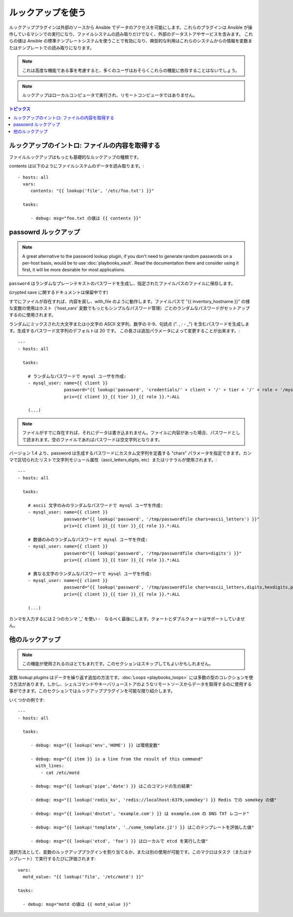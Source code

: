 ルックアップを使う
================

ルックアッププラグインは外部のソースから Ansible でデータのアクセスを可能にします。これらのプラグインは Ansible が操作しているマシンでの実行になり、ファイルシステムの読み取りだけでなく、外部のデータストアやサービスを含みます。
これらの値は Ansible の標準テンプレートシステムを使うことで有効になり、典型的な利用はこれらのシステムからの情報を変数またはテンプレートでの読み取りになります。

.. note:: これは高度な機能である事を考慮すると、多くのユーザはおそらくこれらの機能に依存することはないでしょう。

.. note:: ルックアップはローカルコンピュータで実行され、リモートコンピュータではありません。

.. contents:: トピックス

.. _getting_file_contents:

ルックアップのイントロ: ファイルの内容を取得する
```````````````````````````````````````

ファイルルックアップはもっとも基礎的なルックアップの種類です。

contents は以下のようにファイルシステムのデータを読み取ります。::

    - hosts: all
      vars:
         contents: "{{ lookup('file', '/etc/foo.txt') }}"

      tasks:

         - debug: msg="foo.txt の値は {{ contents }}"

.. _password_lookup:

passowrd ルックアップ
```````````````````

.. note::

    A great alternative to the password lookup plugin, if you don't need to generate random passwords on a per-host basis, would be to use :doc:`playbooks_vault`.  Read the documentation there and consider using it first, it will be more desirable for most applications.

``password`` はランダムなプレーンテキストのパスワードを生成し、指定されたファイルパスのファイルに保存します。


(crypted save に関するドキュメントは保留中です)

すでにファイルが存在すれば、内容を戻し、with_file のように動作します。ファイルパスで "{{ inventory_hostname }}" の様な変数の使用はホスト（'host_vars' 変数でもっともシンプルなパスワード管理）ごとのランダムなパスワードがセットアップするのに使用されます。

ランダムにミックスされた大文字または小文字の ASCII 文字列、数字の 0-9、句読点 (". , : - _") を含むパスワードを生成します。生成するパスワード文字列のデフォルトは 20 です。
この長さは追加パラメータによって変更することが出来ます。::

    ---
    - hosts: all

      tasks:

        # ランダムなパスワードで mysql ユーザを作成:
        - mysql_user: name={{ client }}
                      password="{{ lookup('password', 'credentials/' + client + '/' + tier + '/' + role + '/mysqlpassword length=15') }}"
                      priv={{ client }}_{{ tier }}_{{ role }}.*:ALL

        (...)

.. note:: ファイルがすでに存在すれば、それにデータは書き込まれません。ファイルに内容があった場合、パスワードとして読まれます。空のファイルであればパスワードは空文字列となります。

バージョン 1.4 より、password は生成するパスワードにカスタム文字列を定義する "chars" パラメータを指定できます。カンマで区切られたリストで文字列モジュール属性（ascii_letters,digits, etc）またはリテラルが使用されます。::

    ---
    - hosts: all

      tasks:

        # ascii 文字のみのランダムなパスワードで mysql ユーザを作成:
        - mysql_user: name={{ client }}
                      password="{{ lookup('password', '/tmp/passwordfile chars=ascii_letters') }}"
                      priv={{ client }}_{{ tier }}_{{ role }}.*:ALL

        # 数値のみのランダムなパスワードで mysql ユーザを作成:
        - mysql_user: name={{ client }}
                      password="{{ lookup('password', '/tmp/passwordfile chars=digits') }}"
                      priv={{ client }}_{{ tier }}_{{ role }}.*:ALL

        # 異なる文字のランダムなパスワードで mysql ユーザを作成:
        - mysql_user: name={{ client }}
                      password="{{ lookup('password', '/tmp/passwordfile chars=ascii_letters,digits,hexdigits,punctuation') }}"
                      priv={{ client }}_{{ tier }}_{{ role }}.*:ALL

        (...)

カンマを入力するには２つのカンマ ',,' を使い -　なるべく最後にします。クォートとダブルクォートはサポートしていません。

.. _more_lookups:

他のルックアップ
````````````````

.. note:: この機能が使用されるのはとてもまれです。このセクションはスキップしてもよいかもしれません。

.. versionadded:: 0.8

変数 *lookup plugins* はデータを繰り返す追加の方法です。:doc:`Loops <playbooks_loops>` には多数の型のコレクションを使う方法があります。しかし、シェルコマンドやキーバリューストアのようなリモートソースからデータを取得するのに使用する事ができます。このセクションではルックアッププラグインを可能な限り紹介します。

いくつかの例です::

    ---
    - hosts: all

      tasks:

         - debug: msg="{{ lookup('env','HOME') }} は環境変数"

         - debug: msg="{{ item }} is a line from the result of this command"
           with_lines:
             - cat /etc/motd

         - debug: msg="{{ lookup('pipe','date') }} はこのコマンドの生の結果"

         - debug: msg="{{ lookup('redis_kv', 'redis://localhost:6379,somekey') }} Redis での somekey の値"

         - debug: msg="{{ lookup('dnstxt', 'example.com') }} は example.com の DNS TXT レコード"

         - debug: msg="{{ lookup('template', './some_template.j2') }} はこのテンプレートを評価した値"

         - debug: msg="{{ lookup('etcd', 'foo') }} はローカルで etcd を実行した値"

選択方法として、変数のルックアッププラグインを割り当てるか、または別の使用が可能です。このマクロはタスク（またはテンプレート）で実行するたびに評価されます::

    vars:
      motd_value: "{{ lookup('file', '/etc/motd') }}"

    tasks:

      - debug: msg="motd の値は {{ motd_value }}"

.. seealso::

   :doc:`playbooks`
       playbook の紹介
   :doc:`playbooks_conditionals`
       playbook での条件文
   :doc:`playbooks_variables`
       変数に関する全て
   :doc:`playbooks_loops`
       playbook でのループ
   `User Mailing List <http://groups.google.com/group/ansible-devel>`_
       質問がありますか？google group で確認しましょう！
   `irc.freenode.net <http://irc.freenode.net>`_
       #ansible IRC チャットチャネル
